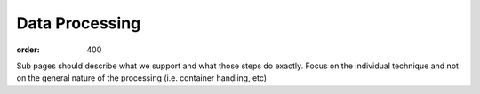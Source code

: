 Data Processing
***************
:order: 400

Sub pages should describe what we support and what those steps do exactly. Focus on the individual technique
and not on the general nature of the processing (i.e. container handling, etc)
